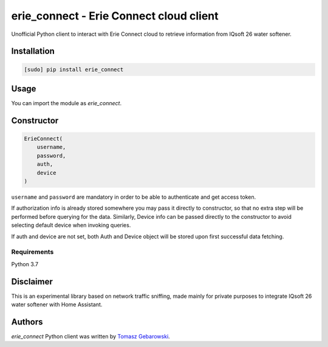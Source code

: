 erie_connect - Erie Connect cloud client
============

.. image:: https://img.shields.io/pypi/v/erie_connect.svg
    :target: https://pypi.python.org/pypi/erie_connect
    :alt: Latest PyPI version

Unofficial Python client to interact with Erie Connect cloud to retrieve information from IQsoft 26 water softener.

Installation
------------

.. code-block:: bash

    [sudo] pip install erie_connect

Usage
-----

You can import the module as `erie_connect`.

Constructor
-----------

.. code-block:: python

    ErieConnect(
        username,
        password,
        auth,
        device
    )

``username`` and ``password`` are mandatory in order to be able to authenticate and get access token. 

If authorization info is already stored somewhere you may pass it directly to constructor, so that no extra step will be performed before querying for the data.
Similarly, Device info can be passed directly to the constructor to avoid selecting default device when invoking queries.

If auth and device are not set, both Auth and Device object will be stored upon first successful data fetching.

Requirements
^^^^^^^^^^^^

Python 3.7

Disclaimer 
-------------

This is an experimental library based on network traffic sniffing, made mainly for private purposes to integrate IQsoft 26 water softener with Home Assistant.

Authors
-------

`erie_connect` Python client was written by `Tomasz Gebarowski <gebarowski@gmail.com>`_.
